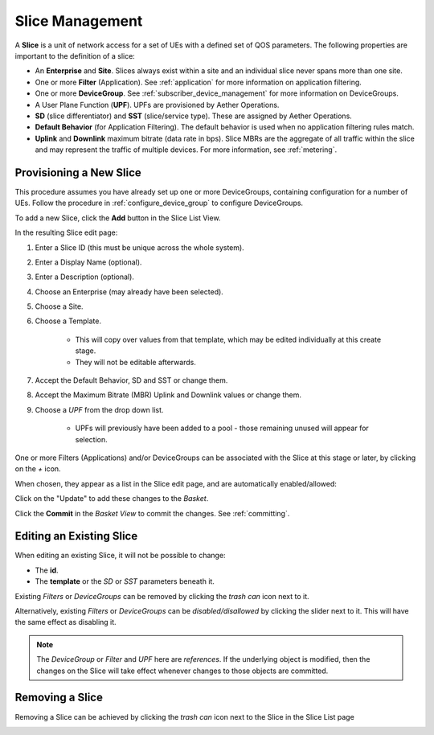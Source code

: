 ..
   SPDX-FileCopyrightText: © 2020 Open Networking Foundation <support@opennetworking.org>
   SPDX-License-Identifier: Apache-2.0

Slice Management
================

A **Slice** is a unit of network access for a set of UEs with a defined set of
QOS parameters. The following properties are important to the definition of a slice:

* An **Enterprise** and **Site**. Slices always exist within a site
  and an individual slice never spans more than one site.

* One or more **Filter** (Application). See :ref:`application` for
  more information on application filtering.

* One or more **DeviceGroup**. See :ref:`subscriber_device_management`
  for more information on DeviceGroups.

* A User Plane Function (**UPF**). UPFs are provisioned by Aether
  Operations.

* **SD** (slice differentiator) and **SST** (slice/service
  type). These are assigned by Aether Operations.

* **Default Behavior** (for Application Filtering). The default
  behavior is used when no application filtering rules match.

* **Uplink** and **Downlink** maximum bitrate (data rate in
  bps). Slice MBRs are the aggregate of all traffic within the slice
  and may represent the traffic of multiple devices.  For more
  information, see :ref:`metering`.


Provisioning a New Slice
------------------------

This procedure assumes you have already set up one or more
DeviceGroups, containing configuration for a number of UEs. Follow the
procedure in :ref:`configure_device_group` to configure DeviceGroups.

To add a new Slice, click the **Add** button in the Slice List View.

|Slice-LIST|

In the resulting Slice edit page:

#. Enter a Slice ID (this must be unique across the whole system).
#. Enter a Display Name (optional).
#. Enter a Description (optional).
#. Choose an Enterprise (may already have been selected).
#. Choose a Site.
#. Choose a Template.

    * This will copy over values from that template, which may be edited individually at this create stage.
    * They will not be editable afterwards.
#. Accept the Default Behavior, SD and SST or change them.
#. Accept the Maximum Bitrate (MBR) Uplink and Downlink values or change them.
#. Choose a *UPF* from the drop down list.

    * UPFs will previously have been added to a pool - those remaining unused will appear for selection.

|SLICE-ADD|

One or more Filters (Applications) and/or DeviceGroups can be associated with the Slice at this
stage or later, by clicking on the *+* icon.

When chosen, they appear as a list in the Slice edit page, and are automatically enabled/allowed:

|SLICE-EDIT-APP-DG|

Click on the "Update" to add these changes to the *Basket*.

Click the **Commit** in the *Basket View* to commit the changes. See :ref:`committing`.

Editing an Existing Slice
-------------------------
When editing an existing Slice, it will not be possible to change:

* The **id**.
* The **template** or the *SD* or *SST* parameters beneath it.

Existing *Filters* or *DeviceGroups* can be removed by clicking the *trash can* icon next to it.

Alternatively, existing *Filters* or *DeviceGroups* can be *disabled/disallowed* by clicking the slider
next to it. This will have the same effect as disabling it.

.. note:: The *DeviceGroup* or *Filter* and *UPF* here are *references*. If the underlying object is modified, then
    the changes on the Slice will take effect whenever changes to those objects are committed.

Removing a Slice
----------------
Removing a Slice can be achieved by clicking the *trash can* icon next to the Slice in the
Slice List page

|SLICE-LIST|

.. |SLICE-ADD| image:: images/aether-roc-gui-slice-add.png
    :width: 500
    :alt: Slice Edit page adding a new Slice

.. |SLICE-EDIT-APP-DG| image:: images/aether-roc-gui-slice-edit-showing-app-dg.png
    :width: 300
    :alt: Slice Edit showing Application and Device Group choice lists

.. |SLICE-LIST| image:: images/aether-roc-gui-slice-list.png
    :width: 920
    :alt: Slice List View in Aether ROC GUI
